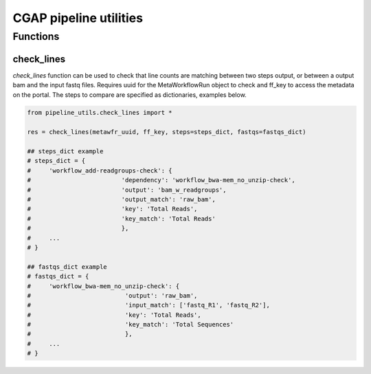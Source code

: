 =======================
CGAP pipeline utilities
=======================

Functions
*********

check_lines
^^^^^^^^^^^
*check_lines* function can be used to check that line counts are matching between two steps output, or between a output bam and the input fastq files.
Requires uuid for the MetaWorkflowRun object to check and ff_key to access the metadata on the portal. The steps to compare are specified as dictionaries, examples below.

.. code-block:: python

    from pipeline_utils.check_lines import *

    res = check_lines(metawfr_uuid, ff_key, steps=steps_dict, fastqs=fastqs_dict)

    ## steps_dict example
    # steps_dict = {
    #     'workflow_add-readgroups-check': {
    #                         'dependency': 'workflow_bwa-mem_no_unzip-check',
    #                         'output': 'bam_w_readgroups',
    #                         'output_match': 'raw_bam',
    #                         'key': 'Total Reads',
    #                         'key_match': 'Total Reads'
    #                         },
    #     ...
    # }

    ## fastqs_dict example
    # fastqs_dict = {
    #     'workflow_bwa-mem_no_unzip-check': {
    #                          'output': 'raw_bam',
    #                          'input_match': ['fastq_R1', 'fastq_R2'],
    #                          'key': 'Total Reads',
    #                          'key_match': 'Total Sequences'
    #                          },
    #     ...
    # }
